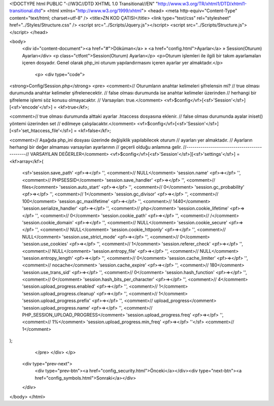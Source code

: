 <!DOCTYPE html PUBLIC "-//W3C//DTD XHTML 1.0 Transitional//EN" "http://www.w3.org/TR/xhtml1/DTD/xhtml1-transitional.dtd">
<html xmlns="http://www.w3.org/1999/xhtml">
<head>
<meta http-equiv="Content-Type" content="text/html; charset=utf-8" />
<title>ZN KOD ÇATISI</title>
<link type="text/css" rel="stylesheet" href="../Styles/Structure.css" />
<script src="../Scripts/Jquery.js"></script>
<script src="../Scripts/Structure.js"></script>
</head>

<body>
    <div id="content-document"><a href="#">Döküman</a> » <a href="config.html">Ayarlar</a> » Session(Oturum) Ayarları</div> 
    <p class="ctfont">Session(Oturum) Ayarları</p>
    <p>Oturum işlemleri ile ilgili bir takım ayarlamaları içeren dosyadır. Genel olarak php_ini oturum yapılandırmasını içeren ayarlar yer almaktadır.</p>
 
	<p>
   	<div type="code">
<strong>Config/Session.php</strong>
<pre>
<comment>// Oturumların anahtar kelimeleri şifrelensin mi?
// true olması durumunda anahtar kelimeler şifrelenecektir.
// false olması durumunda ise anahtar kelimeler üzerinden
// herhangi bir şifreleme işlemi söz konusu olmayacaktır.
// Varsayılan: true.</comment>
<vf>$config</vf>[<sf>'Session'</sf>][<sf>'encode'</sf>] = <kf>true</kf>;

<comment>// true olması durumunda alttaki ayarlar .htaccess  dosyasına eklenir.
// false olması durumunda ayalar iniset() yöntemi üzerinden set 
// edilmeye çalışılacaktır.</comment>
<vf>$config</vf>[<sf>'Session'</sf>][<sf>'set_htaccess_file'</sf>] = <kf>false</kf>; 

<comment>// Aşağıda php_ini dosyası üzerinde değişiklik yapılabilecek oturum
// ayarları yer almaktadır. 
// Ayarların herhangi bir değer almaması varsayılan ayarlarının
// geçerli olduğu anlamına gelir.
//---------------------------------------------// VARSAYILAN DEĞERLER</comment>
<vf>$config</vf>[<sf>'Session'</sf>][<sf>'settings'</sf>] = <kf>array</kf>(
	<sf>'session.save_path'			<pf>=></pf> '', <comment>// NULL</comment>
	'session.name' 				<pf>=></pf> '', <comment>// PHPSESSID</comment>
	'session.save_handler'			<pf>=></pf> '', <comment>// files</comment>
	'session.auto_start' 			<pf>=></pf> '', <comment>// 0</comment>
	'session.gc_probability' 		<pf>=></pf> '', <comment>// 1</comment>
	'session.gc_divisor' 			<pf>=></pf> '', <comment>// 100</comment>
	'session.gc_maxlifetime'		<pf>=></pf> '', <comment>// 1440</comment>
	'session.serialize_handler' 		<pf>=></pf> '', <comment>// php</comment>
	'session.cookie_lifetime' 		<pf>=></pf> '', <comment>// 0</comment>
	'session.cookie_path' 			<pf>=></pf> '', <comment>// /</comment>
	'session.cookie_domain' 		<pf>=></pf> '', <comment>// NULL</comment>
	'session.cookie_secure' 		<pf>=></pf> '', <comment>// NULL</comment>
	'session.cookie_httponly' 		<pf>=></pf> '', <comment>// NULL</comment>
	'session.use_strict_mode' 		<pf>=></pf> '', <comment>// 0</comment>
	'session.use_cookies' 			<pf>=></pf> '', <comment>// 1</comment>
	'session.referer_check' 		<pf>=></pf> '', <comment>// NULL</comment>
	'session.entropy_file' 			<pf>=></pf> '', <comment>// NULL</comment>
	'session.entropy_length' 		<pf>=></pf> '', <comment>// 0</comment>
	'session.cache_limiter' 		<pf>=></pf> '', <comment>// nocache</comment>
	'session.cache_expire'			<pf>=></pf> '', <comment>// 180</comment>
	'session.use_trans_sid'			<pf>=></pf> '', <comment>// 0</comment>
	'session.hash_function'			<pf>=></pf> '', <comment>// 0</comment>
	'session.hash_bits_per_character' 	<pf>=></pf> '', <comment>// 4</comment>
	'session.upload_progress.enabled'	<pf>=></pf> '', <comment>// 1</comment>
	'session.upload_progress.cleanup' 	<pf>=></pf> '', <comment>// 1</comment>
	'session.upload_progress.prefix' 	<pf>=></pf> '', <comment>// upload_progress</comment>
	'session.upload_progress.name'		<pf>=></pf> '', <comment>// PHP_SESSION_UPLOAD_PROGRESS</comment>
	'session.upload_progress.freq' 		<pf>=></pf> '', <comment>// 1%</comment>
	'session.upload_progress.min_freq'  	<pf>=></pf> ''</sf>  <comment>// 1</comment>
);
	</pre>
   	</div>
  	</p>

    <div type="prev-next">
    	<div type="prev-btn"><a href="config_security.html">Önceki</a></div><div type="next-btn"><a href="config_symbols.html">Sonraki</a></div>
    </div>
 
</body>
</html>              